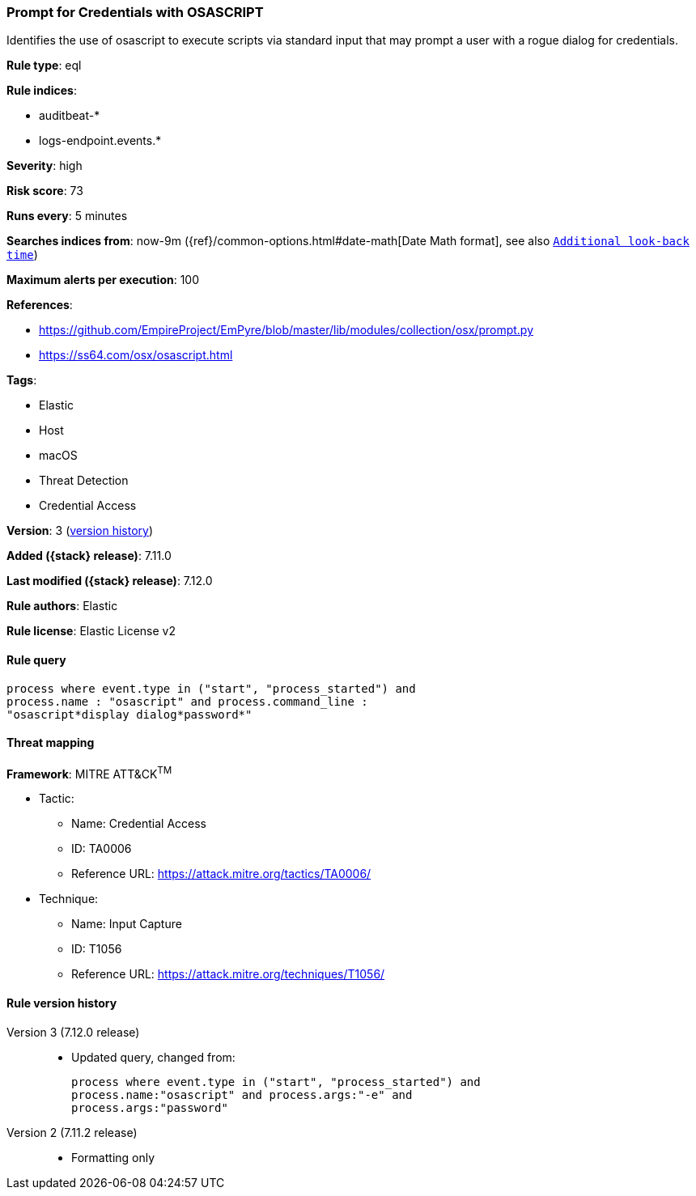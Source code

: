 [[prompt-for-credentials-with-osascript]]
=== Prompt for Credentials with OSASCRIPT

Identifies the use of osascript to execute scripts via standard input that may prompt a user with a rogue dialog for credentials.

*Rule type*: eql

*Rule indices*:

* auditbeat-*
* logs-endpoint.events.*

*Severity*: high

*Risk score*: 73

*Runs every*: 5 minutes

*Searches indices from*: now-9m ({ref}/common-options.html#date-math[Date Math format], see also <<rule-schedule, `Additional look-back time`>>)

*Maximum alerts per execution*: 100

*References*:

* https://github.com/EmpireProject/EmPyre/blob/master/lib/modules/collection/osx/prompt.py
* https://ss64.com/osx/osascript.html

*Tags*:

* Elastic
* Host
* macOS
* Threat Detection
* Credential Access

*Version*: 3 (<<prompt-for-credentials-with-osascript-history, version history>>)

*Added ({stack} release)*: 7.11.0

*Last modified ({stack} release)*: 7.12.0

*Rule authors*: Elastic

*Rule license*: Elastic License v2

==== Rule query


[source,js]
----------------------------------
process where event.type in ("start", "process_started") and
process.name : "osascript" and process.command_line :
"osascript*display dialog*password*"
----------------------------------

==== Threat mapping

*Framework*: MITRE ATT&CK^TM^

* Tactic:
** Name: Credential Access
** ID: TA0006
** Reference URL: https://attack.mitre.org/tactics/TA0006/
* Technique:
** Name: Input Capture
** ID: T1056
** Reference URL: https://attack.mitre.org/techniques/T1056/

[[prompt-for-credentials-with-osascript-history]]
==== Rule version history

Version 3 (7.12.0 release)::
* Updated query, changed from:
+
[source, js]
----------------------------------
process where event.type in ("start", "process_started") and
process.name:"osascript" and process.args:"-e" and
process.args:"password"
----------------------------------

Version 2 (7.11.2 release)::
* Formatting only

